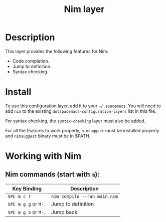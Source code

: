 #+TITLE: Nim layer

[[file:img/logo.png]]

* Table of Contents                                         :TOC_4_gh:noexport:
- [[#description][Description]]
- [[#install][Install]]
- [[#working-with-nim][Working with Nim]]
  - [[#nim-commands-start-with-m][Nim commands (start with =m=):]]

* Description
This layer provides the following features for Nim:

- Code completion.
- Jump to definition.
- Syntax checking.

* Install
To use this configuration layer, add it to your =~/.spacemacs=. You will need to
add =nim= to the existing =dotspacemacs-configuration-layers= list in this
file.

For syntax checking, the =syntax-checking= layer must also be added.

For all the features to work properly, =nimsuggest= must be installed properly
and =nimsuggest= binary must be in $PATH.

* Working with Nim
** Nim commands (start with =m=):

| Key Binding          | Description                  |
|----------------------+------------------------------|
| ~SPC m c r~          | =nim compile --run main.nim= |
| ~SPC m g g~ or ~M-.~ | Jump to definition           |
| ~SPC m g b~ or ~M-,~ | Jump back                    |
|----------------------+------------------------------|
